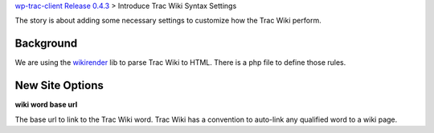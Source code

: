 `wp-trac-client Release 0.4.3 <wp-trac-client-0.4.3.rst>`_
> Introduce Trac Wiki Syntax Settings

The story is about adding some necessary settings to customize
how the Trac Wiki perform.

Background
----------

We are using the wikirender_ lib to parse Trac Wiki to HTML.
There is a php file to define those rules.

New Site Options
----------------

**wiki word base url**

The base url to link to the Trac Wiki word.
Trac Wiki has a convention to auto-link any qualified word
to a wiki page.

.. _wikirender: https://github.com/laurentj/wikirenderer

